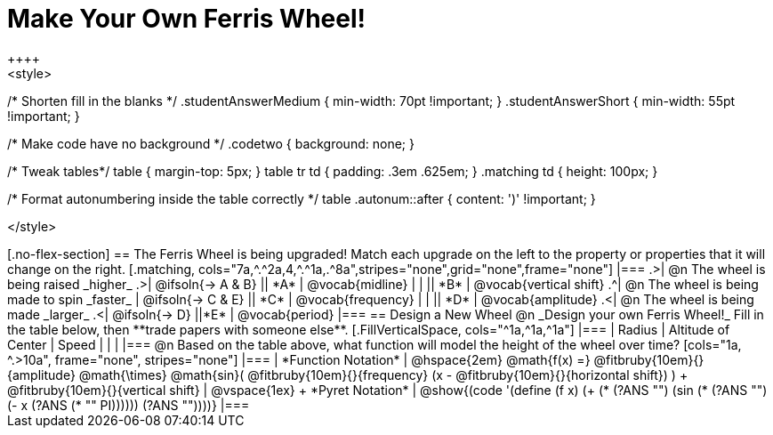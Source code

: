 = Make Your Own Ferris Wheel!
++++
<style>
/* Shorten fill in the blanks */
.studentAnswerMedium { min-width: 70pt !important; }
.studentAnswerShort { min-width: 55pt !important; }

/* Make code have no background */
.codetwo { background: none; }

/* Tweak tables*/
table { margin-top: 5px; }
table tr td { padding: .3em .625em; }
.matching td { height: 100px; }

/* Format autonumbering inside the table correctly */
table .autonum::after { content: ')' !important; }

</style>
++++

[.no-flex-section]
== The Ferris Wheel is being upgraded!
Match each upgrade on the left to the property or properties that it will change on the right.

[.matching, cols="7a,^.^2a,4,^.^1a,.^8a",stripes="none",grid="none",frame="none"]
|===
.>| @n The wheel is being raised _higher_
.>|  @ifsoln{&rarr; A & B}
|| *A*
| @vocab{midline}

|
|
|| *B*
| @vocab{vertical shift}

.^| @n The wheel is being made to spin _faster_
| @ifsoln{&rarr; C & E}
|| *C*
| @vocab{frequency}

|
|
|| *D*
| @vocab{amplitude}

.<| @n The wheel is being made _larger_
.<| @ifsoln{&rarr; D}
||*E*
| @vocab{period}
|===

== Design a New Wheel

@n _Design your own Ferris Wheel!_ Fill in the table below, then **trade papers with someone else**.

[.FillVerticalSpace, cols="^1a,^1a,^1a"]
|===
| Radius 		| Altitude of Center 	| Speed

| 				|					|
|===

@n Based on the table above, what function will model the height of the wheel over time?

[cols="1a, ^.>10a", frame="none", stripes="none"]
|===
| *Function Notation*
|
@hspace{2em}
@math{f(x) =} @fitbruby{10em}{}{amplitude} @math{\times}
@math{sin}(
 @fitbruby{10em}{}{frequency} (x - @fitbruby{10em}{}{horizontal shift})
) + @fitbruby{10em}{}{vertical shift}

| @vspace{1ex} +
*Pyret Notation*
|
@show{(code '(define (f x) (+ (* (?ANS "") (sin (* (?ANS "") (- x (?ANS (* "" PI)))))) (?ANS ""))))}
|===
